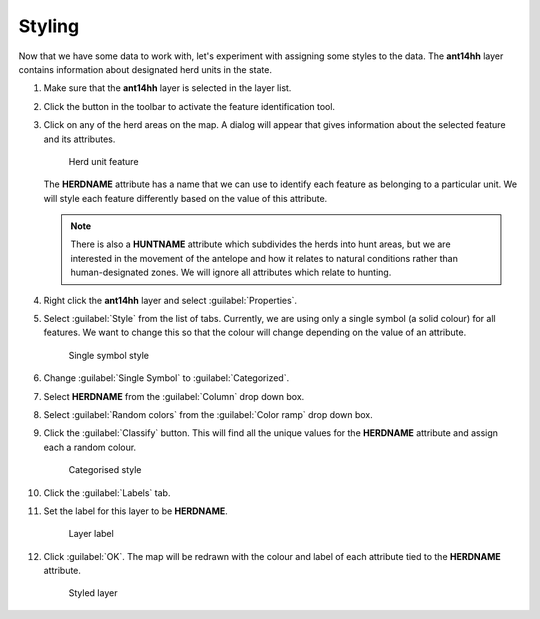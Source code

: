 Styling
=======

Now that we have some data to work with, let's experiment with assigning some styles to the data. The **ant14hh** layer contains information about designated herd units in the state.

#. Make sure that the **ant14hh** layer is selected in the layer list.

#. Click the |id| button in the toolbar to activate the feature identification tool.

#. Click on any of the herd areas on the map. A dialog will appear that gives information about the selected feature and its attributes.

   .. figure:: images/herd_units.png

      Herd unit feature

   The **HERDNAME** attribute has a name that we can use to identify each feature as belonging to a particular unit. We will style each feature differently based on the value of this attribute.
   
   .. note:: There is also a **HUNTNAME** attribute which subdivides the herds into hunt areas, but we are interested in the movement of the antelope and how it relates to natural conditions rather than human-designated zones. We will ignore all attributes which relate to hunting.

#. Right click the **ant14hh** layer and select :guilabel:`Properties`.

#. Select :guilabel:`Style` from the list of tabs. Currently, we are using only a single symbol (a solid colour) for all features. We want to change this so that the colour will change depending on the value of an attribute.

   .. figure:: images/style_single.png

      Single symbol style

#. Change :guilabel:`Single Symbol` to :guilabel:`Categorized`.

#. Select **HERDNAME** from the :guilabel:`Column` drop down box.

#. Select :guilabel:`Random colors` from the :guilabel:`Color ramp` drop down box. 

#. Click the :guilabel:`Classify` button. This will find all the unique values for the **HERDNAME** attribute and assign each a random colour.

   .. figure:: images/herdname_style.png

      Categorised style

#. Click the :guilabel:`Labels` tab.

#. Set the label for this layer to be **HERDNAME**.

   .. figure:: images/herdname_label.png

      Layer label

#. Click :guilabel:`OK`. The map will be redrawn with the colour and label of each attribute tied to the **HERDNAME** attribute.

   .. figure:: images/herdname_map.png

      Styled layer
   
.. |id| image:: images/id_features.png
            :class: inline
